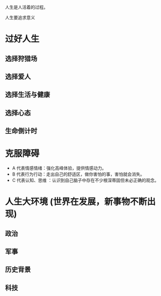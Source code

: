 人生是人活着的过程。

人生要追求意义


* 过好人生
** 选择狩猎场
** 选择爱人
** 选择生活与健康
** 选择心态
** 生命倒计时
   
* 克服障碍
  
- A 代表情感情绪：强化高峰体验，提供情感动力。
- B 代表行为行动：走出自己的舒适区，做你害怕的事，害怕就会消失。
- C 代表认知、思维 ：认识到自己脑子中存在不少根深蒂固但未必正确的观念。

  
* 人生大环境 (世界在发展，新事物不断出现)

** 政治

** 军事

** 历史背景

** 科技
